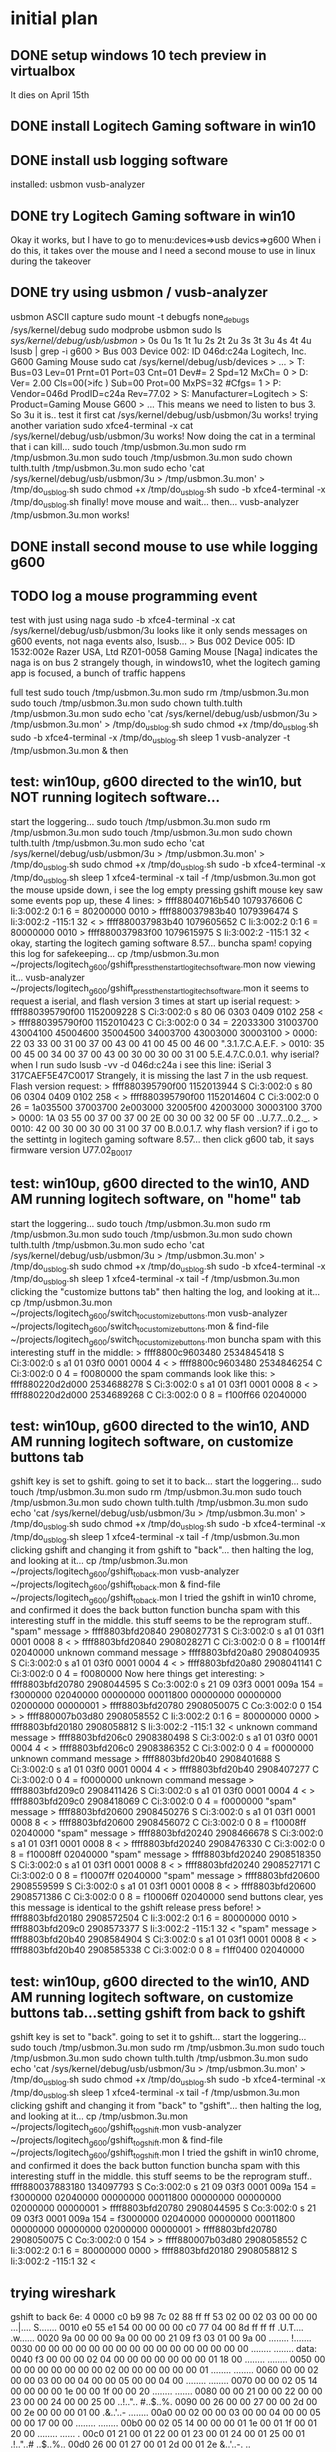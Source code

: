 * initial plan
** DONE setup windows 10 tech preview in virtualbox
   CLOSED: [2015-02-15 Sun 17:17]
It dies on April 15th
** DONE install Logitech Gaming software in win10
   CLOSED: [2015-02-15 Sun 17:18]
** DONE install usb logging software
   CLOSED: [2015-02-15 Sun 17:18]
installed:
usbmon
vusb-analyzer
** DONE try Logitech Gaming software in win10
   CLOSED: [2015-02-15 Sun 17:20]
Okay it works, but I have to go to menu:devices=>usb devics=>g600
When i do this, it takes over the mouse and I need a second mouse to use in linux during the takeover
** DONE try using usbmon / vusb-analyzer
   CLOSED: [2015-02-15 Sun 18:12]
usbmon ASCII capture
  sudo mount -t debugfs none_debugs /sys/kernel/debug
  sudo modprobe usbmon
  sudo ls /sys/kernel/debug/usb/usbmon/               
> 0s  0u	1s  1t	1u  2s	2t  2u	3s  3t	3u  4s	4t  4u
  lsusb | grep -i g600
> Bus 003 Device 002: ID 046d:c24a Logitech, Inc. G600 Gaming Mouse
  sudo cat /sys/kernel/debug/usb/devices
> ...
> T:  Bus=03 Lev=01 Prnt=01 Port=03 Cnt=01 Dev#=  2 Spd=12   MxCh= 0
> D:  Ver= 2.00 Cls=00(>ifc ) Sub=00 Prot=00 MxPS=32 #Cfgs=  1
> P:  Vendor=046d ProdID=c24a Rev=77.02
> S:  Manufacturer=Logitech
> S:  Product=Gaming Mouse G600
> ...
This means we need to listen to bus 3.  So 3u it is..
test it first
  cat /sys/kernel/debug/usb/usbmon/3u
works!
trying another variation
  sudo xfce4-terminal -x cat /sys/kernel/debug/usb/usbmon/3u
works!
Now doing the cat in a terminal that i can kill...
  sudo touch /tmp/usbmon.3u.mon
  sudo rm /tmp/usbmon.3u.mon
  sudo touch /tmp/usbmon.3u.mon
  sudo chown tulth.tulth /tmp/usbmon.3u.mon
  sudo echo 'cat /sys/kernel/debug/usb/usbmon/3u > /tmp/usbmon.3u.mon' > /tmp/do_usb_log.sh
  sudo chmod +x /tmp/do_usb_log.sh
  sudo -b xfce4-terminal -x  /tmp/do_usb_log.sh
finally!
move mouse and wait...
then...
  vusb-analyzer  /tmp/usbmon.3u.mon
works!
** DONE install second mouse to use while logging g600
   CLOSED: [2015-02-15 Sun 18:12]
** TODO log a mouse programming event
test with just using naga
  sudo -b xfce4-terminal -x  cat /sys/kernel/debug/usb/usbmon/3u
looks like it only sends messages on g600 events, not naga events
also, lsusb...
> Bus 002 Device 005: ID 1532:002e Razer USA, Ltd RZ01-0058 Gaming Mouse [Naga]
indicates the naga is on bus 2
strangely though, in windows10, whet the logitech gaming app is focused, a bunch of traffic happens

full test
  sudo touch /tmp/usbmon.3u.mon
  sudo rm /tmp/usbmon.3u.mon
  sudo touch /tmp/usbmon.3u.mon
  sudo chown tulth.tulth /tmp/usbmon.3u.mon
  sudo echo 'cat /sys/kernel/debug/usb/usbmon/3u > /tmp/usbmon.3u.mon' > /tmp/do_usb_log.sh
  sudo chmod +x /tmp/do_usb_log.sh
  sudo -b xfce4-terminal -x  /tmp/do_usb_log.sh
  sleep 1
  vusb-analyzer -t  /tmp/usbmon.3u.mon & 
then

** test: win10up, g600 directed to the win10, but NOT running logitech software...
start the loggering...
  sudo touch /tmp/usbmon.3u.mon
  sudo rm /tmp/usbmon.3u.mon
  sudo touch /tmp/usbmon.3u.mon
  sudo chown tulth.tulth /tmp/usbmon.3u.mon
  sudo echo 'cat /sys/kernel/debug/usb/usbmon/3u > /tmp/usbmon.3u.mon' > /tmp/do_usb_log.sh
  sudo chmod +x /tmp/do_usb_log.sh
  sudo -b xfce4-terminal -x  /tmp/do_usb_log.sh
  sleep 1
  xfce4-terminal -x  tail -f /tmp/usbmon.3u.mon
got the mouse upside down, i see the log empty
pressing gshift mouse key
saw some events pop up, these 4 lines:
> ffff88040716b540 1079376606 C Ii:3:002:2 0:1 6 = 80200000 0010
> ffff880037983b40 1079396474 S Ii:3:002:2 -115:1 32 <
> ffff880037983b40 1079605652 C Ii:3:002:2 0:1 6 = 80000000 0010
> ffff880037983f00 1079615975 S Ii:3:002:2 -115:1 32 <
okay, starting the logitech gaming software 8.57...
buncha spam!
copying this log for safekeeping...
  cp /tmp/usbmon.3u.mon ~/projects/logitech_g600/gshift_press_then_start_logitech_software.mon
now viewing it...
  vusb-analyzer  ~/projects/logitech_g600/gshift_press_then_start_logitech_software.mon
it seems to request a iserial, and flash version 3 times at start up
iserial request:
> ffff880395790f00 1152009228 S Ci:3:002:0 s 80 06 0303 0409 0102 258 <
> ffff880395790f00 1152010423 C Ci:3:002:0 0 34 = 22033300 31003700 43004100 45004600 35004500 34003700 43003000 30003100
> 0000: 22 03 33 00 31 00 37 00 43 00 41 00 45 00 46 00  ".3.1.7.C.A.E.F.
> 0010: 35 00 45 00 34 00 37 00 43 00 30 00 30 00 31 00  5.E.4.7.C.0.0.1.
why iserial? when I run 
  sudo lsusb -vv -d 046d:c24a
i see this line:
  iSerial                 3 317CAEF5E47C0017
Strangely, it is missing the last 7 in the usb request.
Flash version request:
> ffff880395790f00 1152013944 S Ci:3:002:0 s 80 06 0304 0409 0102 258 <
> ffff880395790f00 1152014604 C Ci:3:002:0 0 26 = 1a035500 37003700 2e003000 32005f00 42003000 30003100 3700
> 0000: 1A 03 55 00 37 00 37 00 2E 00 30 00 32 00 5F 00  ..U.7.7...0.2._.
> 0010: 42 00 30 00 30 00 31 00 37 00                    B.0.0.1.7.
why flash version?
if i go to the settintg in logitech gaming software 8.57...
then click g600 tab, it says firmware version U77.02_B0017

** test: win10up, g600 directed to the win10, AND AM running logitech software, on "home" tab
start the loggering...
  sudo touch /tmp/usbmon.3u.mon
  sudo rm /tmp/usbmon.3u.mon
  sudo touch /tmp/usbmon.3u.mon
  sudo chown tulth.tulth /tmp/usbmon.3u.mon
  sudo echo 'cat /sys/kernel/debug/usb/usbmon/3u > /tmp/usbmon.3u.mon' > /tmp/do_usb_log.sh
  sudo chmod +x /tmp/do_usb_log.sh
  sudo -b xfce4-terminal -x  /tmp/do_usb_log.sh
  sleep 1
  xfce4-terminal -x  tail -f /tmp/usbmon.3u.mon
clicking the "customize buttons tab"
then halting the log, and looking at it...
  cp /tmp/usbmon.3u.mon ~/projects/logitech_g600/switch_to_customize_buttons.mon
  vusb-analyzer ~/projects/logitech_g600/switch_to_customize_buttons.mon &
  find-file ~/projects/logitech_g600/switch_to_customize_buttons.mon
buncha spam with this interesting stuff in the middle:
> ffff8800c9603480 2534845418 S Ci:3:002:0 s a1 01 03f0 0001 0004 4 <
> ffff8800c9603480 2534846254 C Ci:3:002:0 0 4 = f0080000
the spam commands look like this:
> ffff880220d2d000 2534688278 S Ci:3:002:0 s a1 01 03f1 0001 0008 8 <
> ffff880220d2d000 2534689268 C Ci:3:002:0 0 8 = f100ff66 02040000

** test: win10up, g600 directed to the win10, AND AM running logitech software, on customize buttons tab
gshift key is set to gshift.
going to set it to back...
start the loggering...
  sudo touch /tmp/usbmon.3u.mon
  sudo rm /tmp/usbmon.3u.mon
  sudo touch /tmp/usbmon.3u.mon
  sudo chown tulth.tulth /tmp/usbmon.3u.mon
  sudo echo 'cat /sys/kernel/debug/usb/usbmon/3u > /tmp/usbmon.3u.mon' > /tmp/do_usb_log.sh
  sudo chmod +x /tmp/do_usb_log.sh
  sudo -b xfce4-terminal -x  /tmp/do_usb_log.sh
  sleep 1
  xfce4-terminal -x  tail -f /tmp/usbmon.3u.mon
clicking gshift and changing it from gshift to "back"...
then halting the log, and looking at it...
  cp /tmp/usbmon.3u.mon ~/projects/logitech_g600/gshift_to_back.mon
  vusb-analyzer ~/projects/logitech_g600/gshift_to_back.mon &
  find-file ~/projects/logitech_g600/gshift_to_back.mon
I tried the gshift in win10 chrome, and confirmed it does the back button function
buncha spam with this interesting stuff in the middle. this stuff seems to be the reprogram stuff..
"spam" message
> ffff8803bfd20840 2908027731 S Ci:3:002:0 s a1 01 03f1 0001 0008 8 <
> ffff8803bfd20840 2908028271 C Ci:3:002:0 0 8 = f10014ff 02040000
unknown command message
> ffff8803bfd20a80 2908040935 S Ci:3:002:0 s a1 01 03f0 0001 0004 4 <
> ffff8803bfd20a80 2908041141 C Ci:3:002:0 0 4 = f0080000
Now here things get interesting:
> ffff8803bfd20780 2908044595 S Co:3:002:0 s 21 09 03f3 0001 009a 154 = f3000000 02040000 00000000 00011800 00000000 00000000 02000000 00000001
> ffff8803bfd20780 2908050075 C Co:3:002:0 0 154 >
> ffff880007b03d80 2908058552 C Ii:3:002:2 0:1 6 = 80000000 0000
> ffff8803bfd20180 2908058812 S Ii:3:002:2 -115:1 32 <
unknown command message
> ffff8803bfd206c0 2908380498 S Ci:3:002:0 s a1 01 03f0 0001 0004 4 <
> ffff8803bfd206c0 2908386352 C Ci:3:002:0 0 4 = f0000000
unknown command message
> ffff8803bfd20b40 2908401688 S Ci:3:002:0 s a1 01 03f0 0001 0004 4 <
> ffff8803bfd20b40 2908407277 C Ci:3:002:0 0 4 = f0000000
unknown command message
> ffff8803bfd209c0 2908411426 S Ci:3:002:0 s a1 01 03f0 0001 0004 4 <
> ffff8803bfd209c0 2908418069 C Ci:3:002:0 0 4 = f0000000
"spam" message
> ffff8803bfd20600 2908450276 S Ci:3:002:0 s a1 01 03f1 0001 0008 8 <
> ffff8803bfd20600 2908456072 C Ci:3:002:0 0 8 = f10008ff 02040000
"spam" message
> ffff8803bfd20240 2908466678 S Ci:3:002:0 s a1 01 03f1 0001 0008 8 <
> ffff8803bfd20240 2908476330 C Ci:3:002:0 0 8 = f10008ff 02040000
"spam" message
> ffff8803bfd20240 2908518350 S Ci:3:002:0 s a1 01 03f1 0001 0008 8 <
> ffff8803bfd20240 2908527171 C Ci:3:002:0 0 8 = f10007ff 02040000
"spam" message
> ffff8803bfd20600 2908559599 S Ci:3:002:0 s a1 01 03f1 0001 0008 8 <
> ffff8803bfd20600 2908571386 C Ci:3:002:0 0 8 = f10006ff 02040000
send buttons clear, yes this message is identical to the gshift release press before!
> ffff8803bfd20180 2908572504 C Ii:3:002:2 0:1 6 = 80000000 0010
> ffff8803bfd209c0 2908573377 S Ii:3:002:2 -115:1 32 <
"spam" message
> ffff8803bfd20b40 2908584904 S Ci:3:002:0 s a1 01 03f1 0001 0008 8 <
> ffff8803bfd20b40 2908585338 C Ci:3:002:0 0 8 = f1ff0400 02040000

** test: win10up, g600 directed to the win10, AND AM running logitech software, on customize buttons tab...setting gshift from back to gshift
gshift key is set to "back".
going to set it to gshift...
start the loggering...
  sudo touch /tmp/usbmon.3u.mon
  sudo rm /tmp/usbmon.3u.mon
  sudo touch /tmp/usbmon.3u.mon
  sudo chown tulth.tulth /tmp/usbmon.3u.mon
  sudo echo 'cat /sys/kernel/debug/usb/usbmon/3u > /tmp/usbmon.3u.mon' > /tmp/do_usb_log.sh
  sudo chmod +x /tmp/do_usb_log.sh
  sudo -b xfce4-terminal -x  /tmp/do_usb_log.sh
  sleep 1
  xfce4-terminal -x  tail -f /tmp/usbmon.3u.mon
clicking gshift and changing it from "back" to "gshift"...
then halting the log, and looking at it...
  cp /tmp/usbmon.3u.mon ~/projects/logitech_g600/gshift_to_gshift.mon
  vusb-analyzer ~/projects/logitech_g600/gshift_to_gshift.mon &
  find-file ~/projects/logitech_g600/gshift_to_gshift.mon
I tried the gshift in win10 chrome, and confirmed it does the back button function
buncha spam with this interesting stuff in the middle. this stuff seems to be the reprogram stuff..
  ffff880037883180  134097793 S Co:3:002:0 s 21 09 03f3 0001 009a 154 = f3000000 02040000 00000000 00011800 00000000 00000000 02000000 00000001
> ffff8803bfd20780 2908044595 S Co:3:002:0 s 21 09 03f3 0001 009a 154 = f3000000 02040000 00000000 00011800 00000000 00000000 02000000 00000001
> ffff8803bfd20780 2908050075 C Co:3:002:0 0 154 >
> ffff880007b03d80 2908058552 C Ii:3:002:2 0:1 6 = 80000000 0000
> ffff8803bfd20180 2908058812 S Ii:3:002:2 -115:1 32 <

** trying wireshark
gshift to back
6e: 4
0000  c0 b9 98 7c 02 88 ff ff  53 02 00 02 03 00 00 00   ...|.... S.......
0010  e0 55 e1 54 00 00 00 00  c0 77 04 00 8d ff ff ff   .U.T.... .w......
0020  9a 00 00 00 9a 00 00 00  21 09 f3 03 01 00 9a 00   ........ !.......
0030  00 00 00 00 00 00 00 00  00 00 00 00 00 00 00 00   ........ ........
data:
0040  f3 00 00 00 02 04 00 00  00 00 00 00 00 01 18 00   ........ ........
0050  00 00 00 00 00 00 00 00  02 00 00 00 00 00 00 01   ........ ........
0060  00 00 02 00 00 03 00 00  04 00 00 05 00 00 04 00   ........ ........
0070  00 00 02 05 14 00 00 00  00 1e 00 00 1f 00 00 20   ........ ....... 
0080  00 00 21 00 00 22 00 00  23 00 00 24 00 00 25 00   ..!..".. #..$..%.
0090  00 26 00 00 27 00 00 2d  00 00 2e 00 00 00 01 00   .&..'..- ........
00a0  00 02 00 00 03 00 00 04  00 00 05 00 00 17 00 00   ........ ........
00b0  00 02 05 14 00 00 00 01  1e 00 01 1f 00 01 20 00   ........ ...... .
00c0  01 21 00 01 22 00 01 23  00 01 24 00 01 25 00 01   .!.."..# ..$..%..
00d0  26 00 01 27 00 01 2d 00  01 2e                     &..'..-. ..      

back to gshift
6e: 17
0000  00 5c d1 eb 03 88 ff ff  53 02 00 02 03 00 00 00   .\...... S.......
0010  f1 55 e1 54 00 00 00 00  61 39 07 00 8d ff ff ff   .U.T.... a9......
0020  9a 00 00 00 9a 00 00 00  21 09 f3 03 01 00 9a 00   ........ !.......
0030  00 00 00 00 00 00 00 00  00 00 00 00 00 00 00 00   ........ ........
data:
0040  f3 00 00 00 02 04 00 00  00 00 00 00 00 01 18 00   ........ ........
0050  00 00 00 00 00 00 00 00  02 00 00 00 00 00 00 01   ........ ........
0060  00 00 02 00 00 03 00 00  04 00 00 05 00 00 17 00   ........ ........
0070  00 00 02 05 14 00 00 00  00 1e 00 00 1f 00 00 20   ........ ....... 
0080  00 00 21 00 00 22 00 00  23 00 00 24 00 00 25 00   ..!..".. #..$..%.
0090  00 26 00 00 27 00 00 2d  00 00 2e 00 00 00 01 00   .&..'..- ........
00a0  00 02 00 00 03 00 00 04  00 00 05 00 00 17 00 00   ........ ........
00b0  00 02 05 14 00 00 00 01  1e 00 01 1f 00 01 20 00   ........ ...... .
00c0  01 21 00 01 22 00 01 23  00 01 24 00 01 25 00 01   .!.."..# ..$..%..
00d0  26 00 01 27 00 01 2d 00  01 2e                     &..'..-. ..      

to leftclick
6e: 01
0000  80 b4 16 07 04 88 ff ff  53 02 00 02 03 00 00 00   ........ S.......
0010  cb 5b e1 54 00 00 00 00  a7 50 06 00 8d ff ff ff   .[.T.... .P......
0020  9a 00 00 00 9a 00 00 00  21 09 f3 03 01 00 9a 00   ........ !.......
0030  00 00 00 00 00 00 00 00  00 00 00 00 00 00 00 00   ........ ........
0040  f3 00 00 00 02 04 00 00  00 00 00 00 00 01 18 00   ........ ........
0050  00 00 00 00 00 00 00 00  02 00 00 00 00 00 00 01   ........ ........
0060  00 00 02 00 00 03 00 00  04 00 00 05 00 00 01 00   ........ ........
0070  00 00 02 05 14 00 00 00  00 1e 00 00 1f 00 00 20   ........ ....... 
0080  00 00 21 00 00 22 00 00  23 00 00 24 00 00 25 00   ..!..".. #..$..%.
0090  00 26 00 00 27 00 00 2d  00 00 2e 00 00 00 01 00   .&..'..- ........
00a0  00 02 00 00 03 00 00 04  00 00 05 00 00 17 00 00   ........ ........
00b0  00 02 05 14 00 00 00 01  1e 00 01 1f 00 01 20 00   ........ ...... .
00c0  01 21 00 01 22 00 01 23  00 01 24 00 01 25 00 01   .!.."..# ..$..%..
00d0  26 00 01 27 00 01 2d 00  01 2e                     &..'..-. ..      

middle click to gshift
65: 03=>17
a4: 03=>17
0000  c0 66 c9 eb 03 88 ff ff  53 02 00 02 03 00 00 00   .f...... S.......
0010  df 5c e1 54 00 00 00 00  48 5a 0e 00 8d ff ff ff   .\.T.... HZ......
0020  9a 00 00 00 9a 00 00 00  21 09 f3 03 01 00 9a 00   ........ !.......
0030  00 00 00 00 00 00 00 00  00 00 00 00 00 00 00 00   ........ ........
0040  f3 00 00 00 02 04 00 00  00 00 00 00 00 01 18 00   ........ ........
0050  00 00 00 00 00 00 00 00  02 00 00 00 00 00 00 01   ........ ........
0060  00 00 02 00 00 17 00 00  04 00 00 05 00 00 17 00   ........ ........
0070  00 00 02 05 14 00 00 00  00 1e 00 00 1f 00 00 20   ........ ....... 
0080  00 00 21 00 00 22 00 00  23 00 00 24 00 00 25 00   ..!..".. #..$..%.
0090  00 26 00 00 27 00 00 2d  00 00 2e 00 00 00 01 00   .&..'..- ........
00a0  00 02 00 00 17 00 00 04  00 00 05 00 00 17 00 00   ........ ........
00b0  00 02 05 14 00 00 00 01  1e 00 01 1f 00 01 20 00   ........ ...... .
00c0  01 21 00 01 22 00 01 23  00 01 24 00 01 25 00 01   .!.."..# ..$..%..
00d0  26 00 01 27 00 01 2d 00  01 2e                     &..'..-. ..      

okay, this time i set "button side" to the key, T
0000  40 32 1c db 03 88 ff ff  53 02 00 03 03 00 00 00   @2...... S.......
0010  c7 a6 e2 54 00 00 00 00  fb 0b 0e 00 8d ff ff ff   ...T.... ........
0020  9a 00 00 00 9a 00 00 00  21 09 f3 03 01 00 9a 00   ........ !.......
0030  00 00 00 00 00 00 00 00  00 00 00 00 00 00 00 00   ........ ........
0040  f3 00 00 00 02 04 00 00  00 00 00 00 00 01 18 00   ........ ........
0050  00 00 00 00 00 00 00 00  02 00 00 00 00 00 00 01   ........ ........
0060  00 00 02 00 00 03 00 00  04 00 00 05 00 00 00 00   ........ ........
0070  17 00 00 00 00 00 00 02  05 14 00 00 00 00 1e 00   ........ ........
0080  5b 00 00 5c 00 00 5d 00  00 5e 00 00 5f 00 00 00   [..\..]. .^.._...
0090  05 00 00 12 00 00 00 00  08 04 00 00 ff ff ff 00   ........ ........
00a0  00 00 00 00 00 00 00 00  00 00 00 00 00 00 00 00   ........ ........
00b0  00 00 00 00 14 00 00 00  00 00 00 00 00 00 00 00   ........ ........
00c0  00 00 00 00 00 00 00 00  00 00 00 00 00 00 00 00   ........ ........
00d0  00 00 00 00 00 00 00 00  00 00                     ........ ..      
wow thats really different
set "button side" to the key, S
0000  80 b1 66 50 00 88 ff ff  53 02 00 03 03 00 00 00   ..fP.... S.......
0010  b9 a7 e2 54 00 00 00 00  90 01 01 00 8d ff ff ff   ...T.... ........
0020  9a 00 00 00 9a 00 00 00  21 09 f3 03 01 00 9a 00   ........ !.......
0030  00 00 00 00 00 00 00 00  00 00 00 00 00 00 00 00   ........ ........
0040  f3 00 00 00 02 04 00 00  00 00 00 00 00 01 18 00   ........ ........
0050  00 00 00 00 00 00 00 00  02 00 00 00 00 00 00 01   ........ ........
0060  00 00 02 00 00 03 00 00  04 00 00 05 00 00 00 00   ........ ........
0070  16 00 00 00 00 00 00 02  05 14 00 00 00 00 1e 00   ........ ........
0080  5b 00 00 5c 00 00 5d 00  00 5e 00 00 5f 00 00 00   [..\..]. .^.._...
0090  05 00 00 12 00 00 00 00  08 04 00 00 ff ff ff 00   ........ ........
00a0  00 00 00 00 00 00 00 00  00 00 00 00 00 00 00 00   ........ ........
00b0  00 00 00 00 14 00 00 00  00 00 00 00 00 00 00 00   ........ ........
00c0  00 00 00 00 00 00 00 00  00 00 00 00 00 00 00 00   ........ ........
00d0  00 00 00 00 00 00 00 00  00 00                     ........ ..      
diff is byte 70, was 17, then became 16
Aha! keyboard scan codes
Keycode Symbol      Short name      Description
--------------------------------------------------------------------------------
KC_S                                16 Keyboard s and S
KC_T                                17 Keyboard t and T
from here:  /home/tulth/projects/ergodox/tmk_keyboard/doc/keycode.txt
but what in the world is all the other junk?
I went and set it back to mouse left click, and it sent this
0000  00 49 d8 06 04 88 ff ff  53 02 00 03 03 00 00 00   .I...... S.......
0010  ed a9 e2 54 00 00 00 00  d8 bd 0d 00 8d ff ff ff   ...T.... ........
0020  9a 00 00 00 9a 00 00 00  21 09 f3 03 01 00 9a 00   ........ !.......
0030  00 00 00 00 00 00 00 00  00 00 00 00 00 00 00 00   ........ ........
0040  f3 00 00 00 02 04 00 00  00 00 00 00 00 01 18 00   ........ ........
0050  00 00 00 00 00 00 00 00  02 00 00 00 00 00 00 01   ........ ........
0060  00 00 02 00 00 03 00 00  04 00 00 05 00 00 01 00   ........ ........
0070  00 00 00 00 00 00 00 02  05 14 00 00 00 00 1e 00   ........ ........
0080  5b 00 00 5c 00 00 5d 00  00 5e 00 00 5f 00 00 00   [..\..]. .^.._...
0090  05 00 00 12 00 00 00 00  08 04 00 00 ff ff ff 00   ........ ........
00a0  00 00 00 00 00 00 00 00  00 00 00 00 00 00 00 00   ........ ........
00b0  00 00 00 00 14 00 00 00  00 00 00 00 00 00 00 00   ........ ........
00c0  00 00 00 00 00 00 00 00  00 00 00 00 00 00 00 00   ........ ........
00d0  00 00 00 00 00 00 00 00  00 00                     ........ ..      

It really seems like the stuff after 0x80 is trash...
theory:
40-5e: ???
5F: "Button Left"
60: "Button Left"
61: "Button Left"
62: "Button Right"
63: "Button Right"
64: "Button Right"
65: "Button Middle"
66: "Button Middle"
67: "Button Middle"
68: "Button Horiz Wheel Left" 
69: "Button Horiz Wheel Left"
6a: "Button Horiz Wheel Left"
6b: "Button Horiz Wheel Right" 
6c: "Button Horiz Wheel Right"
6d: "Button Horiz Wheel Right"
6e: "button side" mouse button, mouse button definition, (0 means keypress?)
6f: "button side" mouse button, ?keyboard modifiers
70: "button side" mouse button, key definition

setting "button side" to left ctrl + T
0000  c0 dc e7 93 02 88 ff ff  53 02 00 03 03 00 00 00   ........ S.......
0010  60 ae e2 54 00 00 00 00  ed 56 0e 00 8d ff ff ff   `..T.... .V......
0020  9a 00 00 00 9a 00 00 00  21 09 f3 03 01 00 9a 00   ........ !.......
0030  00 00 00 00 00 00 00 00  00 00 00 00 00 00 00 00   ........ ........
0040  f3 00 00 00 02 04 00 00  00 00 00 00 00 01 18 00   ........ ........
0050  00 00 00 00 00 00 00 00  02 00 00 00 00 00 00 01   ........ ........
0060  00 00 02 00 00 03 00 00  04 00 00 05 00 00 00 01   ........ ........
0070  17 00 02 05 14 00 00 00  00 1e 00 00 1f 00 00 20   ........ ....... 
0080  00 00 21 00 00 22 00 00  23 00 00 24 00 00 25 00   ..!..".. #..$..%.
0090  00 26 00 00 27 00 00 2d  00 00 2e 00 ff ff ff 00   .&..'..- ........
00a0  00 00 00 00 00 00 00 00  00 00 00 00 00 00 00 00   ........ ........
00b0  00 00 00 14 00 00 00 00  00 00 00 00 00 00 00 00   ........ ........
00c0  00 00 00 00 00 00 00 00  00 00 00 00 00 00 00 00   ........ ........
00d0  00 00 00 00 00 00 00 00  00 00                     ........ ..      

I suppose 5F being 01 means left control
I think this table below has the bitwise "modifiers:

KC_LCTRL            KC_LCTRL        E0 Keyboard LeftControl
KC_LSHIFT           KC_LSFT         E1 Keyboard LeftShift
KC_LALT                             E2 Keyboard LeftAlt
KC_LGUI                             E3 Keyboard Left GUI(Windows/Apple/Meta key)
KC_RCTRL            KC_RCTL         E4 Keyboard RightControl
KC_RSHIFT           KC_RSFT         E5 Keyboard RightShift
KC_RALT                             E6 Keyboard RightAlt
KC_RGUI                             E7 Keyboard Right GUI(Windows/Apple/Meta key)

So, when does it look like when the logitech gaming software polls for the current settings?
3 transactions
*** t0
request: (look@2A!)
0000  00 06 79 95 03 88 ff ff  53 02 80 03 03 00 00 3c   ..y..... S......<
0010  e8 b3 e2 54 00 00 00 00  75 0e 0f 00 8d ff ff ff   ...T.... u.......
0020  9a 00 00 00 00 00 00 00  a1 01 f3 03 01 00 9a 00   ........ ........
0030  00 00 00 00 00 00 00 00  00 02 00 00 00 00 00 00   ........ ........
response:
0000  00 06 79 95 03 88 ff ff  43 02 80 03 03 00 2d 00   ..y..... C.....-.
0010  e8 b3 e2 54 00 00 00 00  66 21 0f 00 00 00 00 00   ...T.... f!......
0020  9a 00 00 00 9a 00 00 00  00 00 00 00 00 00 00 00   ........ ........
0030  00 00 00 00 00 00 00 00  00 02 00 00 00 00 00 00   ........ ........
0040  f3 00 00 00 02 04 00 00  00 00 00 00 00 01 18 00   ........ ........
0050  00 00 00 00 00 00 00 00  02 00 00 00 00 00 00 01   ........ ........
0060  00 00 02 00 00 03 00 00  04 00 00 05 00 00 00 80   ........ ........
0070  17 17 00 02 17 00 00 00  00 00 1e 00 00 1f 00 00   ........ ........
0080  5b 00 00 5c 00 00 5d 00  00 5e 00 00 5f 00 00 00   [..\..]. .^.._...
0090  05 00 00 12 00 00 00 00  08 04 00 00 ff ff ff 00   ........ ........
00a0  00 00 00 00 00 00 00 00  00 00 00 00 00 00 00 00   ........ ........
00b0  00 00 00 17 00 00 00 00  00 00 00 00 00 00 00 00   ........ ........
00c0  00 00 00 00 00 00 00 00  00 00 00 00 00 00 00 00   ........ ........
00d0  00 00 00 00 00 00 00 00  00 00                     ........ ..      
*** t1
request: (look@2A!)
0000  00 0f 79 95 03 88 ff ff  53 02 80 03 03 00 00 3c   ..y..... S......<
0010  e9 b3 e2 54 00 00 00 00  d3 00 00 00 8d ff ff ff   ...T.... ........
0020  9a 00 00 00 00 00 00 00  a1 01 f4 03 01 00 9a 00   ........ ........
0030  00 00 00 00 00 00 00 00  00 02 00 00 00 00 00 00   ........ ........
response:
0000  00 0f 79 95 03 88 ff ff  43 02 80 03 03 00 2d 00   ..y..... C.....-.
0010  e9 b3 e2 54 00 00 00 00  fa 11 00 00 00 00 00 00   ...T.... ........
0020  9a 00 00 00 9a 00 00 00  00 00 00 00 00 00 00 00   ........ ........
0030  00 00 00 00 00 00 00 00  00 02 00 00 00 00 00 00   ........ ........
0040  f4 ff ff ff 00 00 00 00  00 00 00 00 00 01 18 00   ........ ........
0050  00 00 00 00 00 00 00 00  02 00 00 00 00 00 00 01   ........ ........
0060  00 00 02 00 00 03 00 00  04 00 00 05 00 00 17 00   ........ ........
0070  00 00 02 05 17 00 00 00  00 59 00 00 5a 00 00 5b   ........ .Y..Z..[
0080  00 00 5c 00 00 5d 00 00  5e 00 00 5f 00 00 60 00   ..\..].. ^.._..`.
0090  00 61 00 00 62 00 00 56  00 00 57 ff ff ff 01 00   .a..b..V ..W.....
00a0  00 02 00 00 03 00 00 04  00 00 05 00 00 17 00 00   ........ ........
00b0  00 02 05 17 00 00 00 01  59 00 01 5a 00 01 5b 00   ........ Y..Z..[.
00c0  01 5c 00 01 5d 00 01 5e  00 01 5f 00 01 60 00 01   .\..]..^ .._..`..
00d0  61 00 01 62 00 01 56 00  01 57                     a..b..V. .W      
*** t2
request: (look@2A!)
0000  00 63 3b 1a 01 88 ff ff  53 02 80 03 03 00 00 3c   .c;..... S......<
0010  e9 b3 e2 54 00 00 00 00  b6 39 00 00 8d ff ff ff   ...T.... .9......
0020  9a 00 00 00 00 00 00 00  a1 01 f5 03 01 00 9a 00   ........ ........
0030  00 00 00 00 00 00 00 00  00 02 00 00 00 00 00 00   ........ ........
Notes:
bmRequestType = 0xA1 (device2host, class 0x01, recipient interface 0x01)
bRequest = 0x01
wValue = 0x03f5 (report id=245 (0xf5), feature=3)
wIndex = 1
wLength = 154 (0x009A), note that 64+154 is 218, the response packet length

response:
0000  00 63 3b 1a 01 88 ff ff  43 02 80 03 03 00 2d 00   .c;..... C.....-.
0010  e9 b3 e2 54 00 00 00 00  8c 4c 00 00 00 00 00 00   ...T.... .L......
0020  9a 00 00 00 9a 00 00 00  00 00 00 00 00 00 00 00   ........ ........
0030  00 00 00 00 00 00 00 00  00 02 00 00 00 00 00 00   ........ ........
0040  f5 00 ff 00 01 04 00 00  00 00 00 00 1a 01 1a 00   ........ ........
0050  00 00 00 00 00 00 00 00  02 00 00 00 00 00 00 01   ........ ........
0060  00 00 02 00 00 03 00 00  04 00 00 05 00 00 15 00   ........ ........
0070  00 13 00 00 17 00 00 00  00 1e 00 00 1f 00 00 20   ........ ....... 
0080  00 00 21 00 00 22 00 00  23 11 00 00 16 00 00 05   ..!..".. #.......
0090  00 00 12 00 00 00 00 08  04 00 00 ff ff ff 00 00   ........ ........
00a0  00 00 00 00 00 00 00 00  00 00 00 00 00 00 00 00   ........ ........
00b0  00 00 00 17 00 00 00 00  00 00 00 00 00 00 00 00   ........ ........
00c0  00 00 00 00 00 00 00 00  00 00 00 00 00 00 00 00   ........ ........
00d0  00 00 00 00 00 00 00 00  00 00                     ........ ..      



okay, time for an adventure in programming on the next page

* Endpoint notes
EP1: mouse movement, mouse buttons?
EP2: button presses
EP3: ??
EP4: ??


* xinput fun
  xinput list-props 8 
1 > 	Button Labels (288):	"Button Left" (154),
 "Button Middle" (155),
 "Button Right" (156),
 "Button Wheel Up" (157),
 "Button Wheel Down" (158),
8 "Button Horiz Wheel Left" (159),
9 "Button Horiz Wheel Right" (160),xinput list-props 8 
10 "Button Side" (273),
 "Button Extra" (274),
 "Button Forward" (275),
 "Button Back" (276),
 "Button Task" (277), "Button Unknown" (272), "Button Unknown" (272), "Button Unknown" (272), "Button Unknown" (272), "Button Unknown" (272), "Button Unknown" (272), "Button Unknown" (272), "Button Unknown" (272), "Button Unknown" (272), "Button Unknown" (272), "Button Unknown" (272), "Button Unknown" (272)

* xev fun
** 1 "Button Left" (154)
ButtonPress event, serial 37, synthetic NO, window 0x5400001,
    root 0x29b, subw 0x0, time 47207306, (367,221), root:(2163,951),
    state 0x0, button 1, same_screen YES

** 3 "Button Right" (156),
ButtonPress event, serial 37, synthetic NO, window 0x5400001,
    root 0x29b, subw 0x0, time 47264567, (193,135), root:(1989,865),
    state 0x0, button 3, same_screen YES

* did a f3 read packet
"rainbow mode"
| 0x40 | 0xf3 |                                |
| 0x41 |  0x0 | led red                        |
| 0x42 |  0x0 | led green                      |
| 0x43 |  0x0 | led blue                       |
| 0x44 |  0x2 | ?lighting 0=no,1=pulse,2=cycle |
| 0x45 |  0x4 |                                |
| 0x46 |  0x0 |                                |
| 0x47 |  0x0 |                                |
| 0x48 |  0x0 |                                |
| 0x49 |  0x0 |                                |
| 0x4a |  0x0 |                                |
| 0x4b |  0x0 | poll rate (1000/(PR+1))        |
| 0x4c |  0x0 | shift DPI                      |
| 0x4d |  0x1 | default dpi index              |
| 0x4e | 0x18 | DPI1/50                        |
| 0x4f |  0x0 | DPI2/50                        |
| 0x50 |  0x0 | DPI3/50                        |
| 0x51 |  0x0 | DPI4/50                        |
| 0x52 |  0x0 |                                |
| 0x53 |  0x0 |                                |
| 0x54 |  0x0 |                                |
| 0x55 |  0x0 |                                |
| 0x56 |  0x0 |                                |
| 0x57 |  0x0 |                                |
| 0x58 |  0x2 |                                |
| 0x59 |  0x0 |                                |
| 0x5a |  0x0 |                                |
| 0x5b |  0x0 |                                |
| 0x5c |  0x0 |                                |
| 0x5d |  0x0 |                                |
| 0x5e |  0x0 |                                |
| 0x5f |  0x1 | button left                    |
| 0x60 |  0x0 | button left                    |
| 0x61 |  0x0 | button left                    |
| 0x62 |  0x2 | button right                   |
| 0x63 |  0x0 | button right                   |
| 0x64 |  0x0 | button right                   |
| 0x65 |  0x3 | button middle                  |
| 0x66 |  0x0 | button middle                  |
| 0x67 |  0x0 | button middle                  |
| 0x68 |  0x4 | button horiz wheel left        |
| 0x69 |  0x0 | button horiz wheel left        |
| 0x6a |  0x0 | button horiz wheel left        |
| 0x6b |  0x5 | button horiz wheel right       |
| 0x6c |  0x0 | button horiz wheel right       |
| 0x6d |  0x0 | button horiz wheel right       |
| 0x6e | 0x17 | button side                    |
| 0x6f |  0x0 | button side                    |
| 0x70 |  0x0 | button side                    |
| 0x71 |  0x0 | button back (g7)               |
| 0x72 |  0x2 | button back (g7)               |
| 0x73 |  0x5 | button back (g7)               |
| 0x74 | 0x14 | button forward (g8)            |
| 0x75 |  0x0 | button forward (g8)            |
| 0x76 |  0x0 | button forward (g8)            |
| 0x77 |  0x0 | g9                             |
| 0x78 |  0x0 | g9                             |
| 0x79 | 0x1e | g9                             |
| 0x7a |  0x0 | g10                            |
| 0x7b |  0x0 | g10                            |
| 0x7c | 0x1f | g10                            |
| 0x7d |  0x0 | g11                            |
| 0x7e |  0x0 | g11                            |
| 0x7f | 0x20 | g11                            |
| 0x80 |  0x0 | g12                            |
| 0x81 |  0x0 | g12                            |
| 0x82 | 0x21 | g12                            |
| 0x83 |  0x0 | g13                            |
| 0x84 |  0x0 | g13                            |
| 0x85 | 0x22 | g13                            |
| 0x86 |  0x0 | g14                            |
| 0x87 |  0x0 | g14                            |
| 0x88 | 0x23 | g14                            |
| 0x89 |  0x0 | g15                            |
| 0x8a |  0x0 | g15                            |
| 0x8b | 0x24 | g15                            |
| 0x8c |  0x0 | g16                            |
| 0x8d |  0x0 | g16                            |
| 0x8e | 0x25 | g16                            |
| 0x8f |  0x0 | g17                            |
| 0x90 |  0x0 | g17                            |
| 0x91 | 0x26 | g17                            |
| 0x92 |  0x0 | g18                            |
| 0x93 |  0x0 | g18                            |
| 0x94 | 0x27 | g18                            |
| 0x95 |  0x0 | g19                            |
| 0x96 |  0x0 | g19                            |
| 0x97 | 0x2d | g19                            |
| 0x98 |  0x0 | g20                            |
| 0x99 |  0x0 | g20                            |
| 0x9a | 0x2e | g20                            |
| 0x9b |  0x0 | padding                        |
| 0x9c | 0xff | padding                        |
| 0x9d | 0xff | padding                        |
| 0x9e | 0xff | button left                    |
| 0x9f |  0x0 | button left                    |
| 0xa0 |  0x0 | button left                    |
| 0xa1 |  0x0 | button right                   |
| 0xa2 |  0x0 | button right                   |
| 0xa3 |  0x0 | button right                   |
| 0xa4 |  0x0 | button middle                  |
| 0xa5 |  0x0 | button middle                  |
| 0xa6 |  0x0 | button middle                  |
| 0xa7 |  0x0 | button horiz wheel left        |
| 0xa8 |  0x0 | button horiz wheel left        |
| 0xa9 |  0x0 | button horiz wheel left        |
| 0xaa |  0x0 | button horiz wheel right       |
| 0xab |  0x0 | button horiz wheel right       |
| 0xac |  0x0 | button horiz wheel right       |
| 0xad |  0x0 | button side                    |
| 0xae |  0x0 | button side                    |
| 0xaf |  0x0 | button side                    |
| 0xb0 |  0x0 | button back (g7)               |
| 0xb1 |  0x0 | button back (g7)               |
| 0xb2 |  0x0 | button back (g7)               |
| 0xb3 | 0x14 | button forward (g8)            |
| 0xb4 |  0x0 | button forward (g8)            |
| 0xb5 |  0x0 | button forward (g8)            |
| 0xb6 |  0x0 | g9                             |
| 0xb7 |  0x0 | g9                             |
| 0xb8 |  0x0 | g9                             |
| 0xb9 |  0x0 | g10                            |
| 0xba |  0x0 | g10                            |
| 0xbb |  0x0 | g10                            |
| 0xbc |  0x0 | g11                            |
| 0xbd |  0x0 | g11                            |
| 0xbe |  0x0 | g11                            |
| 0xbf |  0x0 | g12                            |
| 0xc0 |  0x0 | g12                            |
| 0xc1 |  0x0 | g12                            |
| 0xc2 |  0x0 | g13                            |
| 0xc3 |  0x0 | g13                            |
| 0xc4 |  0x0 | g13                            |
| 0xc5 |  0x0 | g14                            |
| 0xc6 |  0x0 | g14                            |
| 0xc7 |  0x0 | g14                            |
| 0xc8 |  0x0 | g15                            |
| 0xc9 |  0x0 | g15                            |
| 0xca |  0x0 | g15                            |
| 0xcb |  0x0 | g16                            |
| 0xcc |  0x0 | g16                            |
| 0xcd |  0x0 | g16                            |
| 0xce |  0x0 | g17                            |
| 0xcf |  0x0 | g17                            |
| 0xd0 |  0x0 | g17                            |
| 0xd1 |  0x0 | g18                            |
| 0xd2 |  0x0 | g18                            |
| 0xd3 |  0x0 | g18                            |
| 0xd4 |  0x0 | g19                            |
| 0xd5 |  0x0 | g19                            |
| 0xd6 |  0x0 | g19                            |
| 0xd7 |  0x0 | g20                            |
| 0xd8 |  0x0 | g20                            |
| 0xd9 |  0x0 | g20                            |

* f4
"white mode"
| 0x40 | 0xf4 |                          |
| 0x41 | 0xff | led red                  |
| 0x42 | 0xff | led green                |
| 0x43 | 0xff | led blue                 |
| 0x44 |  0x0 |                          |
| 0x45 |  0x0 |                          |
| 0x46 |  0x0 |                          |
| 0x47 |  0x0 |                          |
| 0x48 |  0x0 |                          |
| 0x49 |  0x0 |                          |
| 0x4a |  0x0 |                          |
| 0x4b |  0x0 |                          |
| 0x4c |  0x0 |                          |
| 0x4d |  0x1 |                          |
| 0x4e | 0x18 | DPI/50                   |
| 0x4f |  0x0 | ?DPI                     |
| 0x50 |  0x0 | ?DPI                     |
| 0x51 |  0x0 | ?DPI                     |
| 0x52 |  0x0 |                          |
| 0x53 |  0x0 |                          |
| 0x54 |  0x0 |                          |
| 0x55 |  0x0 |                          |
| 0x56 |  0x0 |                          |
| 0x57 |  0x0 |                          |
| 0x58 |  0x2 |                          |
| 0x59 |  0x0 |                          |
| 0x5a |  0x0 |                          |
| 0x5b |  0x0 |                          |
| 0x5c |  0x0 |                          |
| 0x5d |  0x0 |                          |
| 0x5e |  0x0 |                          |
| 0x5f |  0x1 | button left              |
| 0x60 |  0x0 | button left              |
| 0x61 |  0x0 | button left              |
| 0x62 |  0x2 | button right             |
| 0x63 |  0x0 | button right             |
| 0x64 |  0x0 | button right             |
| 0x65 |  0x3 | button middle            |
| 0x66 |  0x0 | button middle            |
| 0x67 |  0x0 | button middle            |
| 0x68 |  0x4 | button horiz wheel left  |
| 0x69 |  0x0 | button horiz wheel left  |
| 0x6a |  0x0 | button horiz wheel left  |
| 0x6b |  0x5 | button horiz wheel right |
| 0x6c |  0x0 | button horiz wheel right |
| 0x6d |  0x0 | button horiz wheel right |
| 0x6e | 0x17 | button side              |
| 0x6f |  0x0 | button side              |
| 0x70 |  0x0 | button side              |
| 0x71 |  0x0 | button back (g7)         |
| 0x72 |  0x2 | button back (g7)         |
| 0x73 |  0x5 | button back (g7)         |
| 0x74 | 0x14 | button forward (g8)      |
| 0x75 |  0x0 | button forward (g8)      |
| 0x76 |  0x0 | button forward (g8)      |
| 0x77 |  0x0 | g9                       |
| 0x78 |  0x0 | g9                       |
| 0x79 | 0x59 | g9                       |
| 0x7a |  0x0 | g10                      |
| 0x7b |  0x0 | g10                      |
| 0x7c | 0x5a | g10                      |
| 0x7d |  0x0 | g11                      |
| 0x7e |  0x0 | g11                      |
| 0x7f | 0x5b | g11                      |
| 0x80 |  0x0 | g12                      |
| 0x81 |  0x0 | g12                      |
| 0x82 | 0x5c | g12                      |
| 0x83 |  0x0 | g13                      |
| 0x84 |  0x0 | g13                      |
| 0x85 | 0x5d | g13                      |
| 0x86 |  0x0 | g14                      |
| 0x87 |  0x0 | g14                      |
| 0x88 | 0x5e | g14                      |
| 0x89 |  0x0 | g15                      |
| 0x8a |  0x0 | g15                      |
| 0x8b | 0x5f | g15                      |
| 0x8c |  0x0 | g16                      |
| 0x8d |  0x0 | g16                      |
| 0x8e | 0x60 | g16                      |
| 0x8f |  0x0 | g17                      |
| 0x90 |  0x0 | g17                      |
| 0x91 | 0x61 | g17                      |
| 0x92 |  0x0 | g18                      |
| 0x93 |  0x0 | g18                      |
| 0x94 | 0x62 | g18                      |
| 0x95 |  0x0 | g19                      |
| 0x96 |  0x0 | g19                      |
| 0x97 | 0x56 | g19                      |
| 0x98 |  0x0 | g20                      |
| 0x99 |  0x0 | g20                      |
| 0x9a | 0x57 | g20                      |
| 0x9b | 0xff | ?stuffing                |
| 0x9c | 0xff | ?stuffing                |
| 0x9d | 0xff | ?stuffing                |
| 0x9e |  0x1 | button left              |
| 0x9f |  0x0 | button left              |
| 0xa0 |  0x0 | button left              |
| 0xa1 |  0x2 | button right             |
| 0xa2 |  0x0 | button right             |
| 0xa3 |  0x0 | button right             |
| 0xa4 |  0x3 | button middle            |
| 0xa5 |  0x0 | button middle            |
| 0xa6 |  0x0 | button middle            |
| 0xa7 |  0x4 | button horiz wheel left  |
| 0xa8 |  0x0 | button horiz wheel left  |
| 0xa9 |  0x0 | button horiz wheel left  |
| 0xaa |  0x5 | button horiz wheel right |
| 0xab |  0x0 | button horiz wheel right |
| 0xac |  0x0 | button horiz wheel right |
| 0xad | 0x17 | button side              |
| 0xae |  0x0 | button side              |
| 0xaf |  0x0 | button side              |
| 0xb0 |  0x0 | button back (g7)         |
| 0xb1 |  0x2 | button back (g7)         |
| 0xb2 |  0x5 | button back (g7)         |
| 0xb3 | 0x14 | button forward (g8)      |
| 0xb4 |  0x0 | button forward (g8)      |
| 0xb5 |  0x0 | button forward (g8)      |
| 0xb6 |  0x0 | g9                       |
| 0xb7 |  0x1 | g9                       |
| 0xb8 | 0x59 | g9                       |
| 0xb9 |  0x0 | g10                      |
| 0xba |  0x1 | g10                      |
| 0xbb | 0x5a | g10                      |
| 0xbc |  0x0 | g11                      |
| 0xbd |  0x1 | g11                      |
| 0xbe | 0x5b | g11                      |
| 0xbf |  0x0 | g12                      |
| 0xc0 |  0x1 | g12                      |
| 0xc1 | 0x5c | g12                      |
| 0xc2 |  0x0 | g13                      |
| 0xc3 |  0x1 | g13                      |
| 0xc4 | 0x5d | g13                      |
| 0xc5 |  0x0 | g14                      |
| 0xc6 |  0x1 | g14                      |
| 0xc7 | 0x5e | g14                      |
| 0xc8 |  0x0 | g15                      |
| 0xc9 |  0x1 | g15                      |
| 0xca | 0x5f | g15                      |
| 0xcb |  0x0 | g16                      |
| 0xcc |  0x1 | g16                      |
| 0xcd | 0x60 | g16                      |
| 0xce |  0x0 | g17                      |
| 0xcf |  0x1 | g17                      |
| 0xd0 | 0x61 | g17                      |
| 0xd1 |  0x0 | g18                      |
| 0xd2 |  0x1 | g18                      |
| 0xd3 | 0x62 | g18                      |
| 0xd4 |  0x0 | g19                      |
| 0xd5 |  0x1 | g19                      |
| 0xd6 | 0x56 | g19                      |
| 0xd7 |  0x0 | g20                      |
| 0xd8 |  0x1 | g20                      |
| 0xd9 | 0x57 | g20                      |

* f5
"green mode"
| 0x40 | 0xf5 |                          |
| 0x41 |  0x0 | led red                  |
| 0x42 | 0xff | led green                |
| 0x43 |  0x0 | led blue                 |
| 0x44 |  0x1 |                          |
| 0x45 |  0x4 |                          |
| 0x46 |  0x0 |                          |
| 0x47 |  0x0 |                          |
| 0x48 |  0x0 |                          |
| 0x49 |  0x0 |                          |
| 0x4a |  0x0 |                          |
| 0x4b |  0x0 |                          |
| 0x4c | 0x1a |                          |
| 0x4d |  0x1 |                          |
| 0x4e | 0x1a | DPI/50                   |
| 0x4f |  0x0 | ?DPI                     |
| 0x50 |  0x0 | ?DPI                     |
| 0x51 |  0x0 | ?DPI                     |
| 0x52 |  0x0 |                          |
| 0x53 |  0x0 |                          |
| 0x54 |  0x0 |                          |
| 0x55 |  0x0 |                          |
| 0x56 |  0x0 |                          |
| 0x57 |  0x0 |                          |
| 0x58 |  0x2 |                          |
| 0x59 |  0x0 |                          |
| 0x5a |  0x0 |                          |
| 0x5b |  0x0 |                          |
| 0x5c |  0x0 |                          |
| 0x5d |  0x0 |                          |
| 0x5e |  0x0 |                          |
| 0x5f |  0x1 | button left              |
| 0x60 |  0x0 | button left              |
| 0x61 |  0x0 | button left              |
| 0x62 |  0x2 | button right             |
| 0x63 |  0x0 | button right             |
| 0x64 |  0x0 | button right             |
| 0x65 |  0x3 | button middle            |
| 0x66 |  0x0 | button middle            |
| 0x67 |  0x0 | button middle            |
| 0x68 |  0x4 | button horiz wheel left  |
| 0x69 |  0x0 | button horiz wheel left  |
| 0x6a |  0x0 | button horiz wheel left  |
| 0x6b |  0x5 | button horiz wheel right |
| 0x6c |  0x0 | button horiz wheel right |
| 0x6d |  0x0 | button horiz wheel right |
| 0x6e | 0x15 | button side              |
| 0x6f |  0x0 | button side              |
| 0x70 |  0x0 | button side              |
| 0x71 | 0x13 | button back (g7)         |
| 0x72 |  0x0 | button back (g7)         |
| 0x73 |  0x0 | button back (g7)         |
| 0x74 | 0x14 | button forward (g8)      |
| 0x75 |  0x0 | button forward (g8)      |
| 0x76 |  0x0 | button forward (g8)      |
| 0x77 |  0x0 | g9                       |
| 0x78 |  0x0 | g9                       |
| 0x79 | 0x1e | g9                       |
| 0x7a |  0x0 | g10                      |
| 0x7b |  0x0 | g10                      |
| 0x7c | 0x1f | g10                      |
| 0x7d |  0x0 | g11                      |
| 0x7e |  0x0 | g11                      |
| 0x7f | 0x20 | g11                      |
| 0x80 |  0x0 | g12                      |
| 0x81 |  0x0 | g12                      |
| 0x82 | 0x21 | g12                      |
| 0x83 |  0x0 | g13                      |
| 0x84 |  0x0 | g13                      |
| 0x85 | 0x22 | g13                      |
| 0x86 |  0x0 | g14                      |
| 0x87 |  0x0 | g14                      |
| 0x88 | 0x23 | g14                      |
| 0x89 | 0x11 | g15                      |
| 0x8a |  0x0 | g15                      |
| 0x8b |  0x0 | g15                      |
| 0x8c | 0x16 | g16                      |
| 0x8d |  0x0 | g16                      |
| 0x8e |  0x0 | g16                      |
| 0x8f |  0x5 | g17                      |
| 0x90 |  0x0 | g17                      |
| 0x91 |  0x0 | g17                      |
| 0x92 | 0x12 | g18                      |
| 0x93 |  0x0 | g18                      |
| 0x94 |  0x0 | g18                      |
| 0x95 |  0x0 | g19                      |
| 0x96 |  0x0 | g19                      |
| 0x97 |  0x8 | g19                      |
| 0x98 |  0x4 | g20                      |
| 0x99 |  0x0 | g20                      |
| 0x9a |  0x0 | g20                      |
| 0x9b | 0xff |                          |
| 0x9c | 0xff |                          |
| 0x9d | 0xff |                          |
| 0x9e |  0x0 | button left              |
| 0x9f |  0x0 | button left              |
| 0xa0 |  0x0 | button left              |
| 0xa1 |  0x0 | button right             |
| 0xa2 |  0x0 | button right             |
| 0xa3 |  0x0 | button right             |
| 0xa4 |  0x0 | button middle            |
| 0xa5 |  0x0 | button middle            |
| 0xa6 |  0x0 | button middle            |
| 0xa7 |  0x0 | button horiz wheel left  |
| 0xa8 |  0x0 | button horiz wheel left  |
| 0xa9 |  0x0 | button horiz wheel left  |
| 0xaa |  0x0 | button horiz wheel right |
| 0xab |  0x0 | button horiz wheel right |
| 0xac |  0x0 | button horiz wheel right |
| 0xad |  0x0 | button side              |
| 0xae |  0x0 | button side              |
| 0xaf |  0x0 | button side              |
| 0xb0 |  0x0 | button back (g7)         |
| 0xb1 |  0x0 | button back (g7)         |
| 0xb2 |  0x0 | button back (g7)         |
| 0xb3 | 0x14 | button forward (g8)      |
| 0xb4 |  0x0 | button forward (g8)      |
| 0xb5 |  0x0 | button forward (g8)      |
| 0xb6 |  0x0 | g9                       |
| 0xb7 |  0x0 | g9                       |
| 0xb8 |  0x0 | g9                       |
| 0xb9 |  0x0 | g10                      |
| 0xba |  0x0 | g10                      |
| 0xbb |  0x0 | g10                      |
| 0xbc |  0x0 | g11                      |
| 0xbd |  0x0 | g11                      |
| 0xbe |  0x0 | g11                      |
| 0xbf |  0x0 | g12                      |
| 0xc0 |  0x0 | g12                      |
| 0xc1 |  0x0 | g12                      |
| 0xc2 |  0x0 | g13                      |
| 0xc3 |  0x0 | g13                      |
| 0xc4 |  0x0 | g13                      |
| 0xc5 |  0x0 | g14                      |
| 0xc6 |  0x0 | g14                      |
| 0xc7 |  0x0 | g14                      |
| 0xc8 |  0x0 | g15                      |
| 0xc9 |  0x0 | g15                      |
| 0xca |  0x0 | g15                      |
| 0xcb |  0x0 | g16                      |
| 0xcc |  0x0 | g16                      |
| 0xcd |  0x0 | g16                      |
| 0xce |  0x0 | g17                      |
| 0xcf |  0x0 | g17                      |
| 0xd0 |  0x0 | g17                      |
| 0xd1 |  0x0 | g18                      |
| 0xd2 |  0x0 | g18                      |
| 0xd3 |  0x0 | g18                      |
| 0xd4 |  0x0 | g19                      |
| 0xd5 |  0x0 | g19                      |
| 0xd6 |  0x0 | g19                      |
| 0xd7 |  0x0 | g20                      |
| 0xd8 |  0x0 | g20                      |
| 0xd9 |  0x0 | g20                      |

* mousecode table

|  0 | no mouse code  |
|  1 | left click     |
|  2 | right click    |
|  3 | middle click   |
|  4 | back           |
|  5 | forward        |
|  6 | ?mouse 6 event |
|  7 | ?mouse 7 event |
| 11 | dpi up         |
| 12 | dpi down       |
| 13 | dpi cycling    |
| 14 | mode switch    |
| 15 | dpi shift      |
| 16 | dpi default    |
| 17 | gshift         |


* testing
I just got things back to a somewhat sane state.

Here is the raw read:
for reportId=0x03f3, read these bytes: 
0xf3 0x00 0x00 0x00 0x02 0x06 0x00 0x00 0x00 0x00 0x00 0x00 0x1a 0x01 0x18 0x00 0x00 0x00 0x00 0x00 0x00 0x00 0x00 0x00 0x00 0x00 0x00 0x00 0x00 0x00 0x00 0x01 0x00 0x00 0x02 0x00 0x00 0x03 0x00 0x00 0x04 0x00 0x00 0x05 0x00 0x00 0x17 0x00 0x00 0x00 0x02 0x05 0x14 0x00 0x00 0x00 0x00 0x1e 0x00 0x00 0x1f 0x00 0x00 0x20 0x00 0x00 0x21 0x00 0x00 0x22 0x00 0x00 0x23 0x00 0x00 0x24 0x00 0x00 0x25 0x00 0x00 0x26 0x00 0x00 0x27 0x00 0x00 0x2d 0x00 0x00 0x2e 0x00 0xff 0xff 0x01 0x00 0x00 0x02 0x00 0x00 0x03 0x00 0x00 0x04 0x00 0x00 0x05 0x00 0x00 0x17 0x00 0x00 0x00 0x02 0x05 0x14 0x00 0x00 0x00 0x01 0x1e 0x00 0x01 0x1f 0x00 0x01 0x20 0x00 0x01 0x21 0x00 0x01 0x22 0x00 0x01 0x23 0x00 0x01 0x24 0x00 0x01 0x25 0x00 0x01 0x26 0x00 0x01 0x27 0x00 0x01 0x2d 0x00 0x01 0x2e
for reportId=0x03f4, read these bytes: 
0xf4 0xff 0xff 0xff 0x00 0x00 0x00 0x00 0x00 0x00 0x00 0x00 0x08 0x02 0x08 0x18 0x28 0x40 0x00 0x00 0x00 0x00 0x00 0x00 0x02 0x00 0x00 0x00 0x00 0x00 0x00 0x01 0x00 0x00 0x02 0x00 0x00 0x03 0x00 0x00 0x04 0x00 0x00 0x05 0x00 0x00 0x17 0x00 0x00 0x00 0x02 0x05 0x14 0x00 0x00 0x00 0x00 0x59 0x00 0x00 0x5a 0x00 0x00 0x5b 0x00 0x00 0x5c 0x00 0x00 0x5d 0x00 0x00 0x5e 0x00 0x00 0x5f 0x00 0x00 0x60 0x00 0x00 0x61 0x00 0x00 0x62 0x00 0x00 0x56 0x00 0x00 0x57 0xff 0xff 0xff 0x01 0x00 0x00 0x02 0x00 0x00 0x03 0x00 0x00 0x04 0x00 0x00 0x05 0x00 0x00 0x17 0x00 0x00 0x00 0x02 0x05 0x14 0x00 0x00 0x00 0x01 0x59 0x00 0x01 0x5a 0x00 0x01 0x5b 0x00 0x01 0x5c 0x00 0x01 0x5d 0x00 0x01 0x5e 0x00 0x01 0x5f 0x00 0x01 0x60 0x00 0x01 0x61 0x00 0x01 0x62 0x00 0x01 0x56 0x00 0x01 0x57
for reportId=0x03f5, read these bytes: 
0xf5 0x00 0xff 0x00 0x01 0x04 0x00 0x00 0x00 0x00 0x00 0x00 0x08 0x02 0x08 0x18 0x28 0x40 0x00 0x00 0x00 0x00 0x00 0x00 0x02 0x00 0x00 0x00 0x00 0x00 0x00 0x01 0x00 0x00 0x02 0x00 0x00 0x03 0x00 0x00 0x04 0x00 0x00 0x05 0x00 0x00 0x15 0x00 0x00 0x13 0x00 0x00 0x14 0x00 0x00 0x00 0x00 0x1e 0x00 0x00 0x1f 0x00 0x00 0x20 0x00 0x00 0x21 0x00 0x00 0x22 0x00 0x00 0x23 0x11 0x00 0x00 0x16 0x00 0x00 0x05 0x00 0x00 0x12 0x00 0x00 0x00 0x00 0x08 0x04 0x00 0x00 0x08 0x04 0x00 0x01 0x00 0x00 0x02 0x00 0x00 0x03 0x00 0x00 0x04 0x00 0x00 0x05 0x00 0x00 0x17 0x00 0x00 0x11 0x00 0x00 0x14 0x00 0x00 0x00 0x00 0x1e 0x00 0x14 0x00 0x00 0x00 0x00 0x00 0x00 0x00 0x00 0x00 0x00 0x00 0x00 0x00 0x00 0x00 0x00 0x00 0x00 0x00 0x00 0x00 0x00 0x00 0x00 0x00 0x00 0x00 0x00 0x00 0x00 0x00

sudo ./g600prog.py -r new_defaults.json
I saved this to new_defaults.json

Now, I did a write:
sudo ./g600prog.py -w new_defaults.json -d
this:
for reportId=0x03f3, sending these bytes: 
0xf3 0x00 0x00 0x00 0x02 0x06 0x00 0x00 0x00 0x00 0x00 0x00 0x1a 0x01 0x18 0x00 0x00 0x00 0x00 0x00 0x00 0x00 0x00 0x00 0x00 0x00 0x00 0x00 0x00 0x00 0x00 0x01 0x00 0x00 0x02 0x00 0x00 0x03 0x00 0x00 0x04 0x00 0x00 0x05 0x00 0x00 0x17 0x00 0x00 0x00 0x02 0x05 0x14 0x00 0x00 0x00 0x00 0x1e 0x00 0x00 0x1f 0x00 0x00 0x20 0x00 0x00 0x21 0x00 0x00 0x22 0x00 0x00 0x23 0x00 0x00 0x24 0x00 0x00 0x25 0x00 0x00 0x26 0x00 0x00 0x27 0x00 0x00 0x2d 0x00 0x00 0x2e 0x00 0xff 0xff 0x01 0x00 0x00 0x02 0x00 0x00 0x03 0x00 0x00 0x04 0x00 0x00 0x05 0x00 0x00 0x17 0x00 0x00 0x00 0x02 0x05 0x14 0x00 0x00 0x00 0x01 0x1e 0x00 0x01 0x1f 0x00 0x01 0x20 0x00 0x01 0x21 0x00 0x01 0x22 0x00 0x01 0x23 0x00 0x01 0x24 0x00 0x01 0x25 0x00 0x01 0x26 0x00 0x01 0x27 0x00 0x01 0x2d 0x00 0x01 0x2e
for reportId=0x03f4, sending these bytes: 
0xf4 0xff 0xff 0xff 0x00 0x00 0x00 0x00 0x00 0x00 0x00 0x00 0x08 0x02 0x08 0x18 0x28 0x40 0x00 0x00 0x00 0x00 0x00 0x00 0x02 0x00 0x00 0x00 0x00 0x00 0x00 0x01 0x00 0x00 0x02 0x00 0x00 0x03 0x00 0x00 0x04 0x00 0x00 0x05 0x00 0x00 0x17 0x00 0x00 0x00 0x02 0x05 0x14 0x00 0x00 0x00 0x00 0x59 0x00 0x00 0x5a 0x00 0x00 0x5b 0x00 0x00 0x5c 0x00 0x00 0x5d 0x00 0x00 0x5e 0x00 0x00 0x5f 0x00 0x00 0x60 0x00 0x00 0x61 0x00 0x00 0x62 0x00 0x00 0x56 0x00 0x00 0x57 0xff 0xff 0xff 0x01 0x00 0x00 0x02 0x00 0x00 0x03 0x00 0x00 0x04 0x00 0x00 0x05 0x00 0x00 0x17 0x00 0x00 0x00 0x02 0x05 0x14 0x00 0x00 0x00 0x01 0x59 0x00 0x01 0x5a 0x00 0x01 0x5b 0x00 0x01 0x5c 0x00 0x01 0x5d 0x00 0x01 0x5e 0x00 0x01 0x5f 0x00 0x01 0x60 0x00 0x01 0x61 0x00 0x01 0x62 0x00 0x01 0x56 0x00 0x01 0x57
for reportId=0x03f5, sending these bytes: 
0xf5 0x00 0xff 0x00 0x01 0x04 0x00 0x00 0x00 0x00 0x00 0x00 0x08 0x02 0x08 0x18 0x28 0x40 0x00 0x00 0x00 0x00 0x00 0x00 0x02 0x00 0x00 0x00 0x00 0x00 0x00 0x01 0x00 0x00 0x02 0x00 0x00 0x03 0x00 0x00 0x04 0x00 0x00 0x05 0x00 0x00 0x15 0x00 0x00 0x13 0x00 0x00 0x14 0x00 0x00 0x00 0x00 0x1e 0x00 0x00 0x1f 0x00 0x00 0x20 0x00 0x00 0x21 0x00 0x00 0x22 0x00 0x00 0x23 0x11 0x00 0x00 0x16 0x00 0x00 0x05 0x00 0x00 0x12 0x00 0x00 0x00 0x00 0x08 0x04 0x00 0x00 0x08 0x04 0x00 0x01 0x00 0x00 0x02 0x00 0x00 0x03 0x00 0x00 0x04 0x00 0x00 0x05 0x00 0x00 0x17 0x00 0x00 0x11 0x00 0x00 0x14 0x00 0x00 0x00 0x00 0x1e 0x00 0x14 0x00 0x00 0x00 0x00 0x00 0x00 0x00 0x00 0x00 0x00 0x00 0x00 0x00 0x00 0x00 0x00 0x00 0x00 0x00 0x00 0x00 0x00 0x00 0x00 0x00 0x00 0x00 0x00 0x00 0x00 0x00

A diff shows the packets being identical.
now for a debug readback:
for reportId=0x03f3, read these bytes: 
0xf3 0x00 0x00 0x00 0x02 0x06 0x00 0x00 0x00 0x00 0x00 0x00 0x08 0x02 0x08 0x18 0x28 0x40 0x00 0x00 0x00 0x00 0x00 0x00 0x00 0x00 0x00 0x00 0x00 0x00 0x00 0x01 0x00 0x00 0x02 0x00 0x00 0x03 0x00 0x00 0x04 0x00 0x00 0x05 0x00 0x00 0x17 0x00 0x00 0x00 0x02 0x05 0x14 0x00 0x00 0x00 0x00 0x1e 0x00 0x00 0x1f 0x00 0x00 0x20 0x00 0x00 0x21 0x00 0x00 0x22 0x00 0x00 0x23 0x00 0x00 0x24 0x00 0x00 0x25 0x00 0x00 0x26 0x00 0x00 0x27 0x00 0x00 0x2d 0x00 0x00 0x2e 0x00 0xff 0xff 0x01 0x00 0x00 0x02 0x00 0x00 0x03 0x00 0x00 0x04 0x00 0x00 0x05 0x00 0x00 0x17 0x00 0x00 0x00 0x02 0x05 0x14 0x00 0x00 0x00 0x01 0x1e 0x00 0x01 0x1f 0x00 0x01 0x20 0x00 0x01 0x21 0x00 0x01 0x22 0x00 0x01 0x23 0x00 0x01 0x24 0x00 0x01 0x25 0x00 0x01 0x26 0x00 0x01 0x27 0x00 0x01 0x2d 0x00 0x01 0x2e
for reportId=0x03f4, read these bytes: 
0xf4 0xff 0xff 0xff 0x00 0x00 0x00 0x00 0x00 0x00 0x00 0x00 0x08 0x02 0x08 0x18 0x28 0x40 0x00 0x00 0x00 0x00 0x00 0x00 0x02 0x00 0x00 0x00 0x00 0x00 0x00 0x01 0x00 0x00 0x02 0x00 0x00 0x03 0x00 0x00 0x04 0x00 0x00 0x05 0x00 0x00 0x17 0x00 0x00 0x00 0x02 0x05 0x14 0x00 0x00 0x00 0x00 0x59 0x00 0x00 0x5a 0x00 0x00 0x5b 0x00 0x00 0x5c 0x00 0x00 0x5d 0x00 0x00 0x5e 0x00 0x00 0x5f 0x00 0x00 0x60 0x00 0x00 0x61 0x00 0x00 0x62 0x00 0x00 0x56 0x00 0x00 0x57 0xff 0xff 0xff 0x01 0x00 0x00 0x02 0x00 0x00 0x03 0x00 0x00 0x04 0x00 0x00 0x05 0x00 0x00 0x17 0x00 0x00 0x00 0x02 0x05 0x14 0x00 0x00 0x00 0x01 0x59 0x00 0x01 0x5a 0x00 0x01 0x5b 0x00 0x01 0x5c 0x00 0x01 0x5d 0x00 0x01 0x5e 0x00 0x01 0x5f 0x00 0x01 0x60 0x00 0x01 0x61 0x00 0x01 0x62 0x00 0x01 0x56 0x00 0x01 0x57
for reportId=0x03f5, read these bytes: 
0xf5 0x00 0xff 0x00 0x01 0x04 0x00 0x00 0x00 0x00 0x00 0x00 0x08 0x02 0x08 0x18 0x28 0x40 0x00 0x00 0x00 0x00 0x00 0x00 0x02 0x00 0x00 0x00 0x00 0x00 0x00 0x01 0x00 0x00 0x02 0x00 0x00 0x03 0x00 0x00 0x04 0x00 0x00 0x05 0x00 0x00 0x15 0x00 0x00 0x00 0x00 0x02 0x05 0x14 0x00 0x00 0x00 0x00 0x1e 0x00 0x00 0x1f 0x00 0x00 0x5b 0x00 0x00 0x5c 0x00 0x00 0x5d 0x00 0x00 0x5e 0x00 0x00 0x5f 0x00 0x00 0x00 0x05 0x00 0x00 0x12 0x00 0x00 0x00 0x00 0x08 0x04 0x00 0x00 0x08 0x04 0x00 0x01 0x00 0x00 0x02 0x00 0x00 0x03 0x00 0x00 0x04 0x00 0x00 0x05 0x00 0x00 0x17 0x00 0x00 0x11 0x00 0x00 0x14 0x00 0x00 0x00 0x00 0x1e 0x00 0x14 0x00 0x00 0x00 0x00 0x00 0x00 0x00 0x00 0x00 0x00 0x00 0x00 0x00 0x00 0x00 0x00 0x00 0x00 0x00 0x00 0x00 0x00 0x00 0x00 0x00 0x00 0x00 0x00 0x00 0x00

wow, its somewhat messed up.  i am not sure what happened!

** okay captured restore defaults click:
0000  c0 c0 82 83 01 88 ff ff  53 02 00 02 01 00 00 00   ........ S....... 
0010  ab 8d f2 54 00 00 00 00  1d 3b 05 00 8d ff ff ff   ...T.... .;......
0020  9a 00 00 00 9a 00 00 00  21 09 f3 03 01 00 9a 00   ........ !.......
0030  00 00 00 00 00 00 00 00  00 00 00 00 00 00 00 00   ........ ........
0040  f3 00 00 00 02 06 00 00  00 00 00 00 08 02 08 18   ........ ........
0050  28 40 00 00 00 00 00 00  00 00 00 00 00 00 00 01   (@...... ........
0060  00 00 02 00 00 03 00 00  04 00 00 05 00 00 17 00   ........ ........
0070  00 00 02 05 14 00 00 00  00 1e 00 00 1f 00 00 20   ........ ....... 
0080  00 00 21 00 00 22 00 00  23 00 00 24 00 00 25 00   ..!..".. #..$..%.
0090  00 26 00 00 27 00 00 2d  00 00 2e 08 04 00 01 00   .&..'..- ........
00a0  00 02 00 00 03 00 00 04  00 00 05 00 00 17 00 00   ........ ........
00b0  00 02 05 14 00 00 00 01  1e 00 01 1f 00 01 20 00   ........ ...... .
00c0  01 21 00 01 22 00 01 23  00 01 24 00 01 25 00 01   .!.."..# ..$..%..
00d0  26 00 01 27 00 01 2d 00  01 2e                     &..'..-. ..      

0000  80 ca 82 83 01 88 ff ff  53 02 00 02 01 00 00 00   ........ S.......
0010  ac 8d f2 54 00 00 00 00  55 47 01 00 8d ff ff ff   ...T.... UG......
0020  9a 00 00 00 9a 00 00 00  21 09 f4 03 01 00 9a 00   ........ !.......
0030  00 00 00 00 00 00 00 00  00 00 00 00 00 00 00 00   ........ ........
0040  f4 ff ff ff 00 00 00 00  00 00 00 00 08 02 08 18   ........ ........
0050  28 40 00 00 00 00 00 00  02 00 00 00 00 00 00 01   (@...... ........
0060  00 00 02 00 00 03 00 00  04 00 00 05 00 00 17 00   ........ ........
0070  00 00 02 05 14 00 00 00  00 59 00 00 5a 00 00 5b   ........ .Y..Z..[
0080  00 00 5c 00 00 5d 00 00  5e 00 00 5f 00 00 60 00   ..\..].. ^.._..`.
0090  00 61 00 00 62 00 00 56  00 00 57 ff ff ff 01 00   .a..b..V ..W.....
00a0  00 02 00 00 03 00 00 04  00 00 05 00 00 17 00 00   ........ ........
00b0  00 02 05 14 00 00 00 01  59 00 01 5a 00 01 5b 00   ........ Y..Z..[.
00c0  01 5c 00 01 5d 00 01 5e  00 01 5f 00 01 60 00 01   .\..]..^ .._..`..
00d0  61 00 01 62 00 01 56 00  01 57                     a..b..V. .W      

0000  c0 c3 82 83 01 88 ff ff  53 02 00 02 01 00 00 00   ........ S.......
0010  ac 8d f2 54 00 00 00 00  d4 19 0e 00 8d ff ff ff   ...T.... ........
0020  9a 00 00 00 9a 00 00 00  21 09 f5 03 01 00 9a 00   ........ !.......
0030  00 00 00 00 00 00 00 00  00 00 00 00 00 00 00 00   ........ ........
0040  f5 00 ff 00 01 04 00 00  00 00 00 00 08 02 08 18   ........ ........
0050  28 40 00 00 00 00 00 00  02 00 00 00 00 00 00 01   (@...... ........
0060  00 00 02 00 00 03 00 00  04 00 00 05 00 00 15 00   ........ ........
0070  00 13 00 00 14 00 00 00  00 1e 00 00 1f 00 00 20   ........ ....... 
0080  00 00 21 00 00 22 00 00  23 11 00 00 16 00 00 05   ..!..".. #.......
0090  00 00 12 00 00 00 00 08  04 00 00 08 04 00 00 08   ........ ........
00a0  04 00 01 00 00 02 00 00  03 00 00 04 00 00 05 00   ........ ........
00b0  00 17 00 14 00 00 00 14  00 00 00 00 1e 00 14 00   ........ ........
00c0  00 00 00 00 00 00 00 00  00 00 00 00 00 00 00 00   ........ ........
00d0  00 00 00 00 00 00 00 00  00 00                     ........ ..      

comparing...
0000  c0 c0 82 83 01 88 ff ff  53 02 00 02 01 00 00 00   ........ S....... 
0010  ab 8d f2 54 00 00 00 00  1d 3b 05 00 8d ff ff ff   ...T.... .;......
0020  9a 00 00 00 9a 00 00 00  21 09 f3 03 01 00 9a 00   ........ !.......
0030  00 00 00 00 00 00 00 00  00 00 00 00 00 00 00 00   ........ ........
0040  f3 00 00 00 02 06 00 00  00 00 00 00 08 02 08 18   ........ ........
0050  28 40 00 00 00 00 00 00  00 00 00 00 00 00 00 01   (@...... ........
0060  00 00 02 00 00 03 00 00  04 00 00 05 00 00 17 00   ........ ........
0070  00 00 02 05 14 00 00 00  00 1e 00 00 1f 00 00 20   ........ ....... 
0080  00 00 21 00 00 22 00 00  23 00 00 24 00 00 25 00   ..!..".. #..$..%.
0090  00 26 00 00 27 00 00 2d  00 00 2e 08 04 00 01 00   .&..'..- ........
00a0  00 02 00 00 03 00 00 04  00 00 05 00 00 17 00 00   ........ ........
00b0  00 02 05 14 00 00 00 01  1e 00 01 1f 00 01 20 00   ........ ...... .
00c0  01 21 00 01 22 00 01 23  00 01 24 00 01 25 00 01   .!.."..# ..$..%..
00d0  26 00 01 27 00 01 2d 00  01 2e                     &..'..-. ..      

      f3 00 00 00 02 06 00 00  00 00 00 00 08 02 08 18
      28 40 00 00 00 00 00 00  00 00 00 00 00 00 00 01
      00 00 02 00 00 03 00 00  04 00 00 05 00 00 17 00
      00 00 02 05 14 00 00 00  00 1e 00 00 1f 00 00 20
      00 00 21 00 00 22 00 00  23 00 00 24 00 00 25 00
      00 26 00 00 27 00 00 2d  00 00 2e 08 04 00 01 00
      00 02 00 00 03 00 00 04  00 00 05 00 00 17 00 00
      00 02 05 14 00 00 00 01  1e 00 01 1f 00 01 20 00
      01 21 00 01 22 00 01 23  00 01 24 00 01 25 00 01
      26 00 01 27 00 01 2d 00  01 2e

